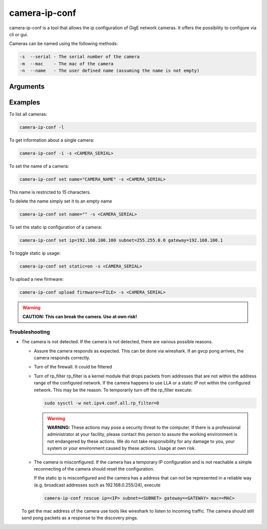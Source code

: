 
.. _camera_ip_conf:

##############
camera-ip-conf
##############

camera-ip-conf is a tool that allows the ip configuration of GigE network cameras.
It offers the possibility to configure via cli or gui.


Cameras can be named using the following methods:

.. code-block:: text

   -s  --serial - The serial number of the camera
   -m  --mac    - The mac of the camera
   -n  --name   - The user defined name (assuming the name is not empty)


Arguments
---------

.. program:: camera-ip-conf

.. option:: -h, --help

   Print a help message

.. option:: -l, list

   List available GigE cameras.

.. option:: -i, info (-s SERIAL|-n NAME|-m MAC)

   Print information about a certain camera.

.. option:: set [ip=IP] [subnet=NETMASK] [gateway=GATEWAY] [dhcp={on,off}] [static={on,off}] [name=NAME] (-s SERIAL|-n NAME|-m MAC)

   Configure one or more settings in the camera.
            
   .. program:: camera-ip-conf-set

   .. option:: ip=IP

      Option to set static IP settings IP.
               
   .. option:: subnet=NETMASK

      Option to set static IP settings netmask.

   .. option:: gateway=GATEWAY

      Option to set static IP settings gateway.
               
   .. option:: dhcp={on,off}

      Toggle for usage of dynamic IP address settings.
               
   .. option:: static={on,off}

      Toggle for usage of static IP address settings.
               
   .. option:: name=NAME

      The maximum length of this name is 15 characters.
               
.. option:: rescue [ip=IP] [subnet=NETMASK] [gateway=GATEWAY] (-s SERIAL|-m MAC)

   Temporarily assign another address to a camera

   .. program:: camera-ip-conf-rescue

   .. option:: ip=IP

      IP address that shall be temporarily assigned.

   .. option:: subnet=NETMASK

      Netmask address that shall be temporarily assigned.
               
   .. option:: gateway=GATEWAY

      Gateway address that shall be temporarily assigned.

.. option:: upload firmware=FILE -s SERIAL

   Upload a firmware file to a camera. 
            
   .. option:: firmware=FILE

      .fw or .fwpack file that shall be used.

Examples
--------

To list all cameras:

.. code-block:: sh

   camera-ip-conf -l

To get information about a single camera:

.. code-block:: sh

   camera-ip-conf -i -s <CAMERA_SERIAL>

To set the name of a camera:

.. code-block:: sh

   camera-ip-conf set name="CAMERA_NAME" -s <CAMERA_SERIAL>

This name is restricted to 15 characters.

To delete the name simply set it to an empty name

.. code-block:: sh

   camera-ip-conf set name="" -s <CAMERA_SERIAL>

To set the static ip configuration of a camera:

.. code-block:: sh

   camera-ip-conf set ip=192.168.100.100 subnet=255.255.0.0 gateway=192.168.100.1

To toggle static ip usage:

.. code-block:: sh

   camera-ip-conf set static=on -s <CAMERA_SERIAL>

To upload a new firmware:

.. code-block:: sh

   camera-ip-conf upload firmware=<FILE> -s <CAMERA_SERIAL>

.. warning::
   
   **CAUTION: This can break the camera. Use at own risk!**


Troubleshooting
===============

- The camera is not detected.
  If the camera is not detected, there are various possible reasons.

  - Assure the camera responds as expected.
    This can be done via wireshark. If an gvcp pong arrives, the
    camera responds correctly.
  - Turn of the firewall.
    It could be filtered
  - Turn of rp_filter
    rp_filter is a kernel module that drops packets from addresses
    that are not within the address range of the configured network.
    If the camera happens to use LLA or a static IP not within
    the configured network. This may be the reason.
    To temporarily turn off the rp_filter execute:
    
    .. code-block:: sh

       sudo sysctl -w net.ipv4.conf.all.rp_filter=0

    .. warning::
       **WARNING:** These actions may pose a security threat to the
       computer. If there is a professional administrator at your
       facility, please contact this person to assure the working
       environment is not endangered by these actions.
       We do not take responsibility for any damage to you, your
       system or your environment caused by these actions.
       Usage at own risk.

  - The camera is misconfigured.
    If the camera has a temporary IP configuration and is not
    reachable a simple reconnecting of the camera should reset the
    configuration.

    If the static ip is misconfigured and the camera has a address
    that can not be represented in a reliable way (e.g. broadcast
    addresses such as 192.168.0.255/24), execute
  
    .. code-block:: sh

       camera-ip-conf rescue ip=<IP> subnet=<SUBNET> gateway=<GATEWAY> mac=<MAC>

  To get the mac address of the camera use tools like wireshark
  to listen to incoming traffic. The camera should still send
  pong packets as a response to the discovery pings.
